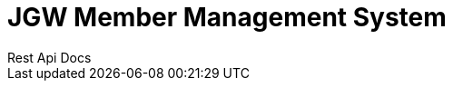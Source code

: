 = JGW Member Management System
Rest Api Docs
:doctype: book
:icons: font
:source-highlighter: highlightjs
:toc: left
:toclevels: 1
:sectlinks:


